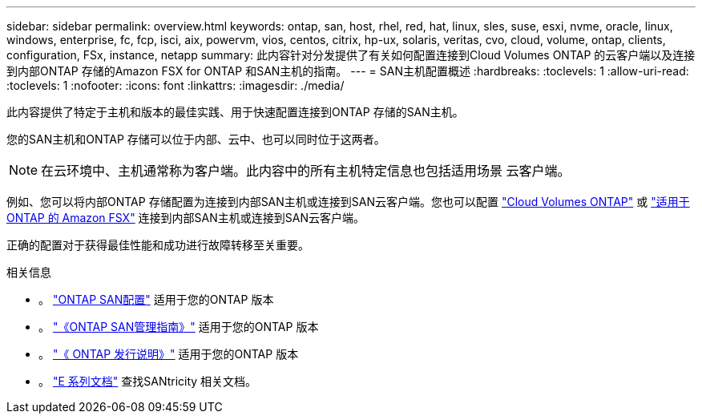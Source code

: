 ---
sidebar: sidebar 
permalink: overview.html 
keywords: ontap, san, host, rhel, red, hat, linux, sles, suse, esxi, nvme, oracle, linux, windows, enterprise, fc, fcp, isci, aix, powervm, vios, centos, citrix, hp-ux, solaris, veritas, cvo, cloud, volume, ontap, clients, configuration, FSx, instance, netapp 
summary: 此内容针对分发提供了有关如何配置连接到Cloud Volumes ONTAP 的云客户端以及连接到内部ONTAP 存储的Amazon FSX for ONTAP 和SAN主机的指南。 
---
= SAN主机配置概述
:hardbreaks:
:toclevels: 1
:allow-uri-read: 
:toclevels: 1
:nofooter: 
:icons: font
:linkattrs: 
:imagesdir: ./media/


此内容提供了特定于主机和版本的最佳实践、用于快速配置连接到ONTAP 存储的SAN主机。

您的SAN主机和ONTAP 存储可以位于内部、云中、也可以同时位于这两者。


NOTE: 在云环境中、主机通常称为客户端。此内容中的所有主机特定信息也包括适用场景 云客户端。

例如、您可以将内部ONTAP 存储配置为连接到内部SAN主机或连接到SAN云客户端。您也可以配置 link:https://docs.netapp.com/us-en/cloud-manager-cloud-volumes-ontap/index.html["Cloud Volumes ONTAP"^] 或 link:https://docs.netapp.com/us-en/cloud-manager-fsx-ontap/index.html["适用于 ONTAP 的 Amazon FSX"^] 连接到内部SAN主机或连接到SAN云客户端。

正确的配置对于获得最佳性能和成功进行故障转移至关重要。

.相关信息
* 。 link:https://docs.netapp.com/us-en/ontap/san-config/index.html["ONTAP SAN配置"^] 适用于您的ONTAP 版本
* 。 link:https://docs.netapp.com/us-en/ontap/san-management/index.html["《ONTAP SAN管理指南》"^] 适用于您的ONTAP 版本
* 。 link:https://library.netapp.com/ecm/ecm_download_file/ECMLP2492508["《 ONTAP 发行说明》"^] 适用于您的ONTAP 版本
* 。 link:https://docs.netapp.com/us-en/e-series/index.html["E 系列文档"^] 查找SANtricity 相关文档。

